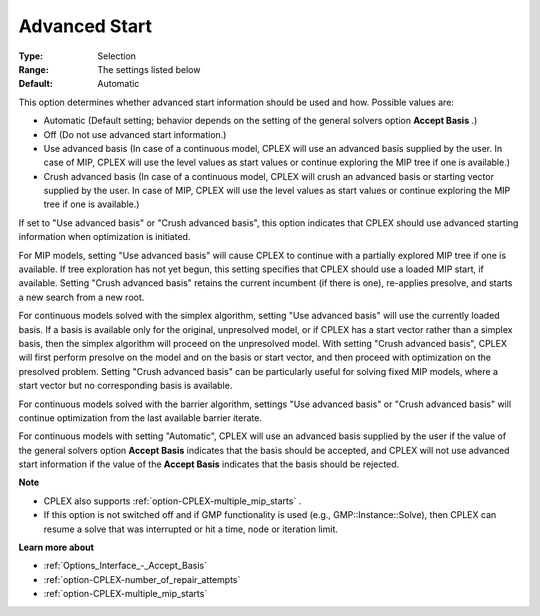 .. _option-CPLEX-advanced_start:


Advanced Start
==============



:Type:	Selection	
:Range:	The settings listed below	
:Default:	Automatic	



This option determines whether advanced start information should be used and how. Possible values are:



*	Automatic (Default setting; behavior depends on the setting of the general solvers option **Accept Basis** .)
*	Off (Do not use advanced start information.)
*	Use advanced basis (In case of a continuous model, CPLEX will use an advanced basis supplied by the user. In case of MIP, CPLEX will use the level values as start values or continue exploring the MIP tree if one is available.)
*	Crush advanced basis (In case of a continuous model, CPLEX will crush an advanced basis or starting vector supplied by the user. In case of MIP, CPLEX will use the level values as start values or continue exploring the MIP tree if one is available.)




If set to "Use advanced basis" or "Crush advanced basis", this option indicates that CPLEX should use advanced starting information when optimization is initiated.





For MIP models, setting "Use advanced basis" will cause CPLEX to continue with a partially explored MIP tree if one is available. If tree exploration has not yet begun, this setting specifies that CPLEX should use a loaded MIP start, if available. Setting "Crush advanced basis" retains the current incumbent (if there is one), re-applies presolve, and starts a new search from a new root.





For continuous models solved with the simplex algorithm, setting "Use advanced basis" will use the currently loaded basis. If a basis is available only for the original, unpresolved model, or if CPLEX has a start vector rather than a simplex basis, then the simplex algorithm will proceed on the unpresolved model. With setting "Crush advanced basis", CPLEX will first perform presolve on the model and on the basis or start vector, and then proceed with optimization on the presolved problem. Setting "Crush advanced basis" can be particularly useful for solving fixed MIP models, where a start vector but no corresponding basis is available.





For continuous models solved with the barrier algorithm, settings "Use advanced basis" or "Crush advanced basis" will continue optimization from the last available barrier iterate.





For continuous models with setting "Automatic", CPLEX will use an advanced basis supplied by the user if the value of the general solvers option **Accept Basis**  indicates that the basis should be accepted, and CPLEX will not use advanced start information if the value of the **Accept Basis**  indicates that the basis should be rejected.





**Note** 

*	CPLEX also supports :ref:`option-CPLEX-multiple_mip_starts` .
*	If this option is not switched off and if GMP functionality is used (e.g., GMP::Instance::Solve), then CPLEX can resume a solve that was interrupted or hit a time, node or iteration limit.




**Learn more about** 

*	:ref:`Options_Interface_-_Accept_Basis`  
*	:ref:`option-CPLEX-number_of_repair_attempts`  
*	:ref:`option-CPLEX-multiple_mip_starts` 



